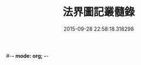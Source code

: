 #-*- mode: org; -*-
#+DATE: 2015-09-28 22:58:18.318298
#+TITLE: 法界圖記叢髓錄
#+PROPERTY: CBETA_ID T45n1887B
#+PROPERTY: ID KR6e0110
#+PROPERTY: SOURCE Taisho Tripitaka Vol. 45, No. 1887B
#+PROPERTY: VOL 45
#+PROPERTY: BASEEDITION T
#+PROPERTY: WITNESS 【大→UNKNOWN】
#+PROPERTY: LASTPB <pb:KR6e0110_T_000-0716a>¶¶¶¶¶¶¶¶¶¶¶¶¶¶¶¶¶¶¶¶¶¶

